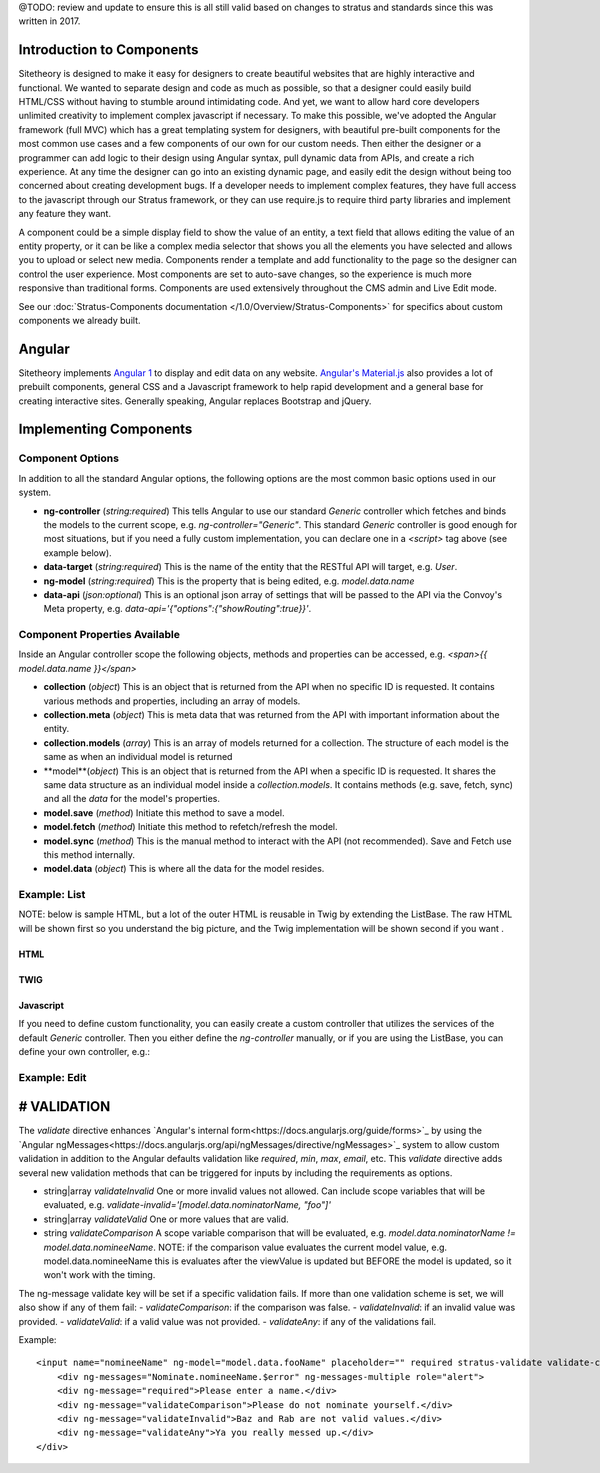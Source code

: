 @TODO: review and update to ensure this is all still valid based on changes to stratus and standards since this was written in 2017.

##########################
Introduction to Components
##########################

Sitetheory is designed to make it easy for designers to create beautiful websites that are highly interactive and functional. We wanted to separate design and code as much as possible, so that a designer could easily build HTML/CSS without having to stumble around intimidating code. And yet, we want to allow hard core developers unlimited creativity to implement complex javascript if necessary. To make this possible, we've adopted the Angular framework (full MVC) which has a great templating system for designers, with beautiful pre-built components for the most common use cases and a few components of our own for our custom needs. Then either the designer or a programmer can add logic to their design using Angular syntax, pull dynamic data from APIs, and create a rich experience. At any time the designer can go into an existing dynamic page, and easily edit the design without being too concerned about creating development bugs. If a developer needs to implement complex features, they have full access to the javascript through our Stratus framework, or they can use require.js to require third party libraries and implement any feature they want.

A component could be a simple display field to show the value of an entity, a text field that allows editing the value of an entity property, or it can be like a complex media selector that shows you all the elements you have selected and allows you to upload or select new media. Components render a template and add functionality to the page so the designer can control the user experience. Most components are set to auto-save changes, so the experience is much more responsive than traditional forms. Components are used extensively throughout the CMS admin and Live Edit mode.

See our :doc:`Stratus-Components documentation </1.0/Overview/Stratus-Components>` for specifics about custom components we already built.




#######
Angular
#######

Sitetheory implements `Angular 1 <https://angularjs.org>`_ to display and edit data on any website. `Angular's Material.js <https://material.angularjs.org>`_ also provides a lot of prebuilt components, general CSS and a Javascript framework to help rapid development and a general base for creating interactive sites. Generally speaking, Angular replaces Bootstrap and jQuery.

#######################
Implementing Components
#######################


*****************
Component Options
*****************

In addition to all the standard Angular options, the following options are the most common basic options used in our system.

* **ng-controller** (*string:required*) This tells Angular to use our standard `Generic` controller which fetches and binds the models to the current scope, e.g. `ng-controller="Generic"`. This standard `Generic` controller is good enough for most situations, but if you need a fully custom implementation, you can declare one in a `<script>` tag above (see example below).

* **data-target** (*string:required*) This is the name of the entity that the RESTful API will target, e.g. `User`.

* **ng-model** (*string:required*) This is the property that is being edited, e.g. `model.data.name`

* **data-api** (*json:optional*) This is an optional json array of settings that will be passed to the API via the Convoy's Meta property, e.g. `data-api='{"options":{"showRouting":true}}'`.

******************************
Component Properties Available
******************************

Inside an Angular controller scope the following objects, methods and properties can be accessed, e.g. `<span>{{ model.data.name }}</span>`

* **collection** (*object*) This is an object that is returned from the API when no specific ID is requested. It contains various methods and properties, including an array of models.
* **collection.meta** (*object*) This is meta data that was returned from the API with important information about the entity.
* **collection.models** (*array*) This is an array of models returned for a collection. The structure of each model is the same as when an individual model is returned
* **model**(*object*) This is an object that is returned from the API when a specific ID is requested. It shares the same data structure as an individual model inside a `collection.models`. It contains methods (e.g. save, fetch, sync) and all the `data` for the model's properties.
* **model.save** (*method*) Initiate this method to save a model.
* **model.fetch** (*method*) Initiate this method to refetch/refresh the model.
* **model.sync** (*method*) This is the manual method to interact with the API (not recommended). Save and Fetch use this method internally.
* **model.data** (*object*) This is where all the data for the model resides.


*************
Example: List
*************

NOTE: below is sample HTML, but a lot of the outer HTML is reusable in Twig by extending the ListBase. The raw HTML will be shown first so you understand the big picture, and the Twig implementation will be shown second if you want .


HTML
----

.. code-block:: html+twig
    :linenos:

    <!-- The ng-controller is the name of the API that will be called, e.g. ListApiController -->
    <md-list ng-controller="Generic"
    data-target="User" data-api='{"options":{"limitContext":true, "showProfile":true, "showMailLists":true}}'
    layout-padding ng-cloak>

        <!-- Proggress Bar -->
        <md-progress-linear ng-if="collection.pending" md-mode="indeterminate"></md-progress-linear>

        <!-- Header -->
        <div layout="row">
            <div flex="5"></div>
            <div flex><h2>Name</h2></div>
            <div flex><h2>Profile</h2></div>
            <div flex><h2>Permissions</h2></div>
        </div>

        <!-- List Body with Repeating Rows -->
        <md-list-item
            ng-repeat="model in collection.models"
            layout="row"
            layout-xs="column"
            layout-sm="column"
            layout-align="space-between center"
            layout-wrap>

            <div flex="5">
                <md-button href="{{ collection.meta.attributes.editUrl }}?id={{ model.data.id }}" aria-label="edit" class="md-fab md-primary md-mini white-svg">
                    <md-icon md-svg-src="/Api/Resource?path=@SitetheoryCoreBundle:images/icons/actionButtons/edit.svg"></md-icon>
                </md-button>
            </div>

            <div class="user" layout="column" flex>
                <h4><a href="{{ collection.meta.attributes.editUrl }}?id={{ model.data.id }}">{{ model.data.bestName }}</a></h4>
                <!-- Convert unix timestamp to readable date -->
                <div>Created {{ model.data.time*1000 | date:'medium' }}</div>
            </div>

            <div class="profile" layout="column" flex>
                <div>
                    <span ng-if="model.data.profile.lookupValues.gender">{{ model.data.profile.lookupValues.gender }}</span>
                </div>
                <div ng-if="model.data.profile.mailLists.length > 0">
                    <span ng-repeat="mailList in model.data.profile.mailLists">{{ mailList.name }}<span ng-if="!$last">, </span></span>
                </div>
            </div>

            <div class="permissions" layout="column" flex>
                {{ model.roles.join(', ') }}
            </div>

            <md-divider md-inset ng-if="!$last"></md-divider>

        </md-list-item>
    </md-list>



TWIG
----

.. code-block:: html+twig
    :linenos:

    {% extends 'SitetheoryCoreBundle:Core:ListBase.html.twig' %}
    {% set stratusTarget = 'User' %}
    {% set stratusApi = '{"options":{"limitContext":true, "showProfile":true, "showMailLists":true}, "q":"foo"}' %}
    {% block listHeader %}
        <!-- HTML header-->
    {% endblock listHeader %}
    {% block listRow %}
        {% verbatim %}
        <!-- HTML for individual repeating rows with access to the `model` data -->
        <div><a href="{{ collection.meta.attributes.editUrl}}?id={{ model.data.id }}">Edit</a></div>
        <div>{{ model.data.bestName }}</div>
        {% endverbatim %}
    {% endblock listRow %}


Javascript
----------
If you need to define custom functionality, you can easily create a custom controller that utilizes the services of the
default `Generic` controller. Then you either define the `ng-controller` manually, or if you are using the ListBase, you can
define your own controller, e.g.:

.. code-block:: html+twig
    :linenos:

    {% set stratusController = 'FooController' %}`
    {% block script %}

        {{ parent() }}

        <script>
        (function (root, factory) {
            if (typeof require === 'function') {
                require(['stratus'], factory);
            } else {
                factory(root.Stratus);
            }
        }(this, function (Stratus) {
            Stratus.Events.on('initialize', function () {
                Stratus.Apps.Generic.controller('FooController', function ($scope, $element, registry) {
                    // Make API call to the target entity (registry prevents duplicate calls)
                    $scope.registry = new registry();
                    // digests the HTML $element to find the data attributes defining the options
                    $scope.registry.fetch($element, $scope);

                    // CUSTOM CODE BELOW HERE------------------

                    // Make a Custom API call to some other User entity...
                    // NOTE: there is no $scope passed in the fetch options, but we define entity in $scope so {{ user }} can
                    // be referenced in the angular HTML.
                    $scope.user = $scope.registry.fetch({
                        // API Entity (required)
                        target:"User",
                        // Fetch one specific ID (optional)
                        id:1,
                        // Call the API and fetch an object on load (so you can save) (optional)
                        manifest: false,
                        // Specify if the results should be stored in the registry (in case you need something unique
                        decouple: true
                    });
                });
            });
        }));
        </script>

    {% endblock script %}


*************
Example: Edit
*************

.. code-block:: html+twig
    :linenos:

    <!-- Targeting the Article entity API for the specified ID -->
    <div ng-controller="Generic"
        data-target="Article"
        data-id="35558"
        data-manifest="true"
        layout-padding ng-cloak>

        <div layout="row" layout-xs="column" layout-sm="column" layout-align="space-between center" layout-wrap>

            <md-progress-linear ng-if="model.pending" md-mode="indeterminate"></md-progress-linear>

            {# Example: define variable for this scope #}
            <div flex="5"></div>
            <md-input-container flex="95" ng-show="model.completed">
                <!-- set a variable unconnected to the model -->
                <md-switch ng-model="showHints">Hints</md-switch>
            </md-input-container>

            {# Example: listen to defined variable for this scope #}
            <div class="hint" ng-show="showHints" flex="100">
                This hint will show when showHints switch is true.
            </div>

            {# Example: help and generic input #}
            <stratus-help flex="5">Lorem ipsum dolor sit amet.</stratus-help>
            <md-input-container flex="95" ng-show="model.completed">
                <label>Title</label>
                <input ng-model="model.data.contentVersion.title" type="text" required>
            </md-input-container>

            {# Example: basic date picker #}
            <div flex="5"></div>
            <md-input-container flex="95" ng-show="model.completed">
                <label>Display Date</label>
                <md-datepicker ng-model="model.data.contentVersion.timeCustom"></md-datepicker>
            </md-input-container>

            {# Example: Select with options hydrated from API #}
            <div flex="5"></div>
            <md-input-container flex="95" ng-show="model.completed">
                <label>Genre</label>
                {% verbatim %}
                <md-select
                    ng-model="model.data.genre.id"
                    ng-controller="Generic"
                    data-target="SiteGenre"
                    md-model-options="{trackBy: '$value.id'}"
                    required>
                    <md-option ng-repeat="option in collection.models" ng-value="option.data.id">{{ option.data.name }}</md-option>
                </md-select>
                {% endverbatim %}
            </md-input-container>

            {# Example: auto-complete with chips #}
            <div flex="5"></div>
            <md-input-container flex="95" ng-show="model.completed">
                <md-chips
                ng-model="model.data.profile.mailLists"
                md-removable="true"
                placeholder="Add Mailing List"
                flex="100">
                    {% verbatim %}
                    <md-chip-template class="mailList">{{ $chip.name || $chip.data.name }}</md-chip-template>
                    <md-autocomplete
                        md-items="mailList in mailLists.filter(query)"
                        md-item-text="mailList.data.name"
                        md-selected-item="selected"
                        md-search-text="query"
                        md-min-length="0"
                        md-no-cache="true"
                        placeholder="Pick a Mailing List">
                        <md-item-template>{{ mailList.data.name }}</md-item-template>
                        <md-not-found>No Mailing Lists Found...</md-not-found>
                    </md-autocomplete>
                    {% endverbatim %}
                </md-chips>
            </md-input-container>

            {# Example: Froala text editor #}
            <div flex="5"></div>
            <md-input-container flex="95" ng-show="model.completed">
                <label>Body</label>
                {# leave `froala` attribute empty to use default, provide value "froalaOptions" to use Stratus defaults, or pass in a JSON attribute of valid Froala options from their documentations #}
                <textarea froala="froalaOptions" ng-model="model.data.contentVersion.text"></textarea>
            </md-input-container>

            {# Example: Autosave is enabled by default in most contexts, but if you need to manually save the model you can do it this way #}
            <md-button aria-label="save" class="md-raised md-primary white-svg" ng-show="model.completed" ng-click="model.save()">Save</md-button>
        </div>
    </div>



############
# VALIDATION
############

The `validate` directive enhances `Angular's internal form<https://docs.angularjs.org/guide/forms>`_ by using the `Angular ngMessages<https://docs.angularjs.org/api/ngMessages/directive/ngMessages>`_ system to allow custom validation in addition to the Angular defaults validation like `required`, `min`, `max`, `email`, etc. This `validate` directive adds several new validation methods that can be triggered for inputs by including the requirements as options.

- string|array `validateInvalid` One or more invalid values not allowed. Can include scope variables that will be evaluated, e.g. `validate-invalid='[model.data.nominatorName, "foo"]'`
- string|array `validateValid` One or more values that are valid.
- string `validateComparison` A scope variable comparison that will be evaluated, e.g. `model.data.nominatorName != model.data.nomineeName`. NOTE: if the comparison value evaluates the current model value, e.g. model.data.nomineeName this is evaluates after the viewValue is updated but BEFORE the model is updated, so it won't work with the timing.

The ng-message validate key will be set if a specific validation fails. If more than one validation scheme is set, we will also show if any of them fail:
- `validateComparison`: if the comparison was false.
- `validateInvalid`: if an invalid value was provided.
- `validateValid`: if a valid value was not provided.
- `validateAny`: if any of the validations fail.

Example:

::

    <input name="nomineeName" ng-model="model.data.fooName" placeholder="" required stratus-validate validate-comparison="model.data.foo != model.data.bar" validate-invalid="['baz', 'rab']">
        <div ng-messages="Nominate.nomineeName.$error" ng-messages-multiple role="alert">
        <div ng-message="required">Please enter a name.</div>
        <div ng-message="validateComparison">Please do not nominate yourself.</div>
        <div ng-message="validateInvalid">Baz and Rab are not valid values.</div>
        <div ng-message="validateAny">Ya you really messed up.</div>
    </div>

